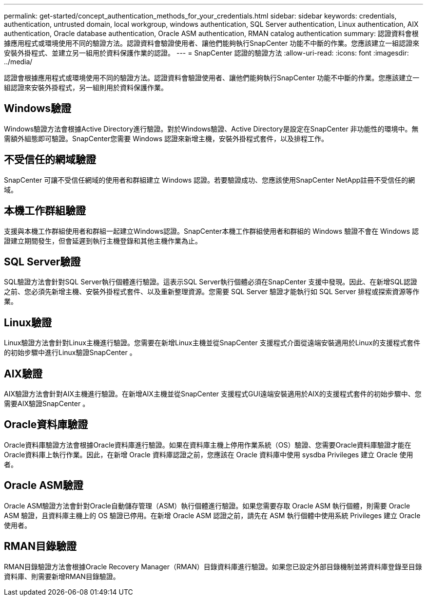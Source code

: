 ---
permalink: get-started/concept_authentication_methods_for_your_credentials.html 
sidebar: sidebar 
keywords: credentials, authentication, untrusted domain, local workgroup, windows authentication, SQL Server authentication, Linux authentication, AIX authentication, Oracle database authentication, Oracle ASM authentication, RMAN catalog authentication 
summary: 認證資料會根據應用程式或環境使用不同的驗證方法。認證資料會驗證使用者、讓他們能夠執行SnapCenter 功能不中斷的作業。您應該建立一組認證來安裝外掛程式、並建立另一組用於資料保護作業的認證。 
---
= SnapCenter 認證的驗證方法
:allow-uri-read: 
:icons: font
:imagesdir: ../media/


[role="lead"]
認證會根據應用程式或環境使用不同的驗證方法。認證資料會驗證使用者、讓他們能夠執行SnapCenter 功能不中斷的作業。您應該建立一組認證來安裝外掛程式，另一組則用於資料保護作業。



== Windows驗證

Windows驗證方法會根據Active Directory進行驗證。對於Windows驗證、Active Directory是設定在SnapCenter 非功能性的環境中。無需額外組態即可驗證。SnapCenter您需要 Windows 認證來新增主機，安裝外掛程式套件，以及排程工作。



== 不受信任的網域驗證

SnapCenter 可讓不受信任網域的使用者和群組建立 Windows 認證。若要驗證成功、您應該使用SnapCenter NetApp註冊不受信任的網域。



== 本機工作群組驗證

支援與本機工作群組使用者和群組一起建立Windows認證。SnapCenter本機工作群組使用者和群組的 Windows 驗證不會在 Windows 認證建立期間發生，但會延遲到執行主機登錄和其他主機作業為止。



== SQL Server驗證

SQL驗證方法會針對SQL Server執行個體進行驗證。這表示SQL Server執行個體必須在SnapCenter 支援中發現。因此、在新增SQL認證之前、您必須先新增主機、安裝外掛程式套件、以及重新整理資源。您需要 SQL Server 驗證才能執行如 SQL Server 排程或探索資源等作業。



== Linux驗證

Linux驗證方法會針對Linux主機進行驗證。您需要在新增Linux主機並從SnapCenter 支援程式介面從遠端安裝適用於Linux的支援程式套件的初始步驟中進行Linux驗證SnapCenter 。



== AIX驗證

AIX驗證方法會針對AIX主機進行驗證。在新增AIX主機並從SnapCenter 支援程式GUI遠端安裝適用於AIX的支援程式套件的初始步驟中、您需要AIX驗證SnapCenter 。



== Oracle資料庫驗證

Oracle資料庫驗證方法會根據Oracle資料庫進行驗證。如果在資料庫主機上停用作業系統（OS）驗證、您需要Oracle資料庫驗證才能在Oracle資料庫上執行作業。因此，在新增 Oracle 資料庫認證之前，您應該在 Oracle 資料庫中使用 sysdba Privileges 建立 Oracle 使用者。



== Oracle ASM驗證

Oracle ASM驗證方法會針對Oracle自動儲存管理（ASM）執行個體進行驗證。如果您需要存取 Oracle ASM 執行個體，則需要 Oracle ASM 驗證，且資料庫主機上的 OS 驗證已停用。在新增 Oracle ASM 認證之前，請先在 ASM 執行個體中使用系統 Privileges 建立 Oracle 使用者。



== RMAN目錄驗證

RMAN目錄驗證方法會根據Oracle Recovery Manager（RMAN）目錄資料庫進行驗證。如果您已設定外部目錄機制並將資料庫登錄至目錄資料庫、則需要新增RMAN目錄驗證。
